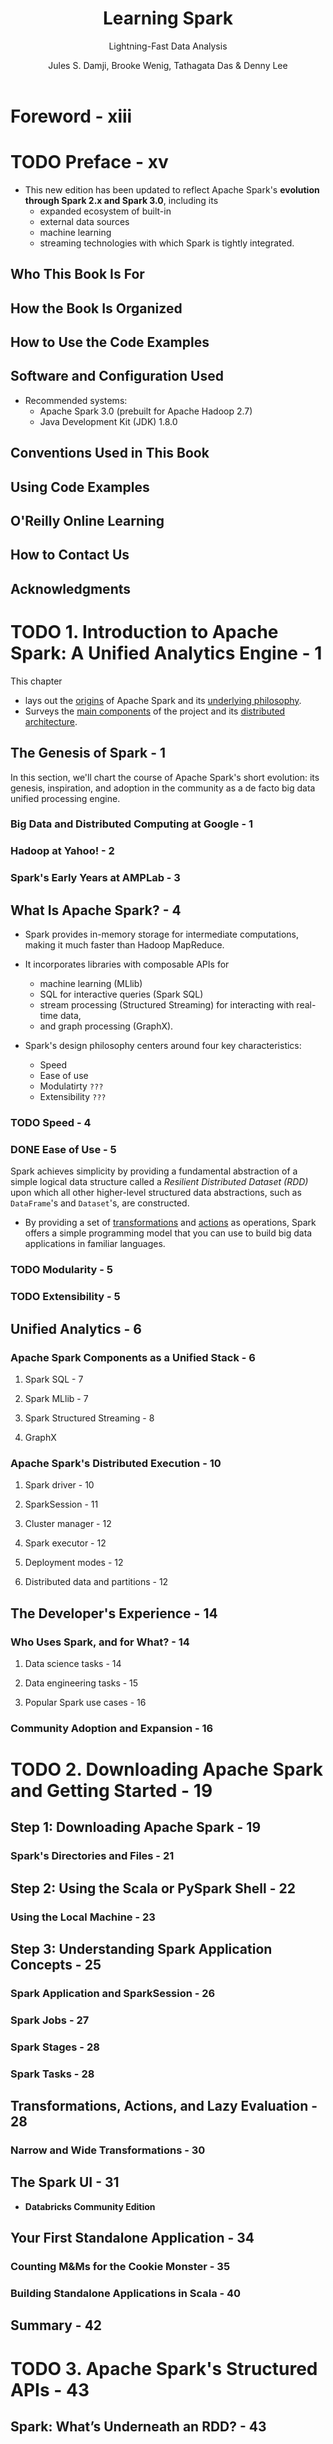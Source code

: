 #+TITLE: Learning Spark
#+SUBTITLE: Lightning-Fast Data Analysis
#+VERSION: 2nd, Covers Apache Spark 3.0
#+YEAR: 2020
#+AUTHOR: Jules S. Damji, Brooke Wenig, Tathagata Das & Denny Lee
#+Foreword by: Matei Zaharia
#+STARTUP: overview
#+STARTUP: entitiespretty

* Foreword - xiii
* TODO Preface - xv
  - This new edition has been updated to reflect Apache Spark's *evolution through
    Spark 2.x and Spark 3.0*, including its
    * expanded ecosystem of built-in
    * external data sources
    * machine learning
    * streaming technologies with which Spark is tightly integrated.

** Who This Book Is For
** How the Book Is Organized
** How to Use the Code Examples
** Software and Configuration Used
   - Recommended systems:
     * Apache Spark 3.0 (prebuilt for Apache Hadoop 2.7)
     * Java Development Kit (JDK) 1.8.0

** Conventions Used in This Book
** Using Code Examples
** O'Reilly Online Learning
** How to Contact Us
** Acknowledgments

* TODO 1. Introduction to Apache Spark: A Unified Analytics Engine - 1
  This chapter
  - lays out the _origins_ of Apache Spark and its _underlying philosophy_.
  - Surveys the _main components_ of the project and its _distributed architecture_.

** The Genesis of Spark - 1
   In this section, we'll chart the course of Apache Spark's short evolution:
   its genesis, inspiration, and adoption in the community as a de facto big
   data unified processing engine.

*** Big Data and Distributed Computing at Google - 1
*** Hadoop at Yahoo! - 2
*** Spark's Early Years at AMPLab - 3

** What Is Apache Spark? - 4
   - Spark provides in-memory storage for intermediate computations, making it
     much faster than Hadoop MapReduce.

   - It incorporates libraries with composable APIs for
     + machine learning (MLlib)
     + SQL for interactive queries (Spark SQL)
     + stream processing (Structured Streaming) for interacting with real-time data,
     + and graph processing (GraphX).

   - Spark's design philosophy centers around four key characteristics:
     + Speed
     + Ease of use
     + Modulatirty =???=
     + Extensibility =???=

*** TODO Speed - 4
*** DONE Ease of Use - 5
    CLOSED: [2020-09-23 Wed 22:20]
    Spark achieves simplicity by providing a fundamental abstraction of a simple
    logical data structure called a /Resilient Distributed Dataset (RDD)/ upon
    which all other higher-level structured data abstractions, such as ~DataFrame~'s
    and ~Dataset~'s, are constructed.
    - By providing a set of _transformations_ and _actions_ as operations, Spark
      offers a simple programming model that you can use to build big data
      applications in familiar languages.

*** TODO Modularity - 5
*** TODO Extensibility - 5

** Unified Analytics - 6
*** Apache Spark Components as a Unified Stack - 6
**** Spark SQL - 7
**** Spark MLlib - 7
**** Spark Structured Streaming - 8
**** GraphX

*** Apache Spark's Distributed Execution - 10
**** Spark driver - 10
**** SparkSession - 11
**** Cluster manager - 12
**** Spark executor - 12
**** Deployment modes - 12
**** Distributed data and partitions - 12

** The Developer's Experience - 14
*** Who Uses Spark, and for What? - 14
**** Data science tasks - 14
**** Data engineering tasks - 15
**** Popular Spark use cases - 16

*** Community Adoption and Expansion - 16

* TODO 2. Downloading Apache Spark and Getting Started - 19
** Step 1: Downloading Apache Spark - 19
*** Spark's Directories and Files - 21

** Step 2: Using the Scala or PySpark Shell - 22
*** Using the Local Machine - 23

** Step 3: Understanding Spark Application Concepts - 25
*** Spark Application and SparkSession - 26
*** Spark Jobs - 27
*** Spark Stages - 28
*** Spark Tasks - 28

** Transformations, Actions, and Lazy Evaluation - 28
*** Narrow and Wide Transformations - 30

** The Spark UI - 31
   - *Databricks Community Edition*

** Your First Standalone Application - 34
*** Counting M&Ms for the Cookie Monster - 35
*** Building Standalone Applications in Scala - 40

** Summary - 42

* TODO 3. Apache Spark's Structured APIs - 43
** Spark: What’s Underneath an RDD? - 43
** Structuring Spark - 44
*** Key Merits and Benefits - 45

** The DataFrame API - 47
*** Spark's Basic Data Types - 48
*** Spark's Structured and Complex Data Types - 49
*** Schemas and Creating DataFrames - 50
**** Two ways to define a schema - 51

*** Columns and Expressions - 54
*** Rows - 57
*** Common DataFrame Operations - 58
**** Using DataFrameReader and DataFrameWriter - 58
**** Transformations and actions - 61

*** End-to-End DataFrame Example - 68

** The Dataset API - 69
*** Typed Objects, Untyped Objects, and Generic Rows - 69
*** Creating Datasets - 71
**** Scala: Case classes - 71

*** Dataset Operations - 72
*** End-to-End Dataset Example - 74

** DataFrames Versus Datasets - 74
*** When to Use RDDs - 75

** Spark SQL and the Underlying Engine - 76
*** The Catalyst Optimizer - 77
**** Phase 1: Analysis - 81
**** Phase 2: Logial optimization - 81
**** Phase 3: Physical planning - 81
**** Phase 4: Code generation - 81

** Summary - 82

* TODO 4. Spark SQL and DataFrames: Introduction to Built-in Data Sources - 83
** Using Spark SQL in Spark Applications - 84
*** Basic Query Examples - 85

** SQL Tables and Views - 89
*** Managed Versus UnmanagedTables - 89
*** Creating SQL Databases and Tables - 90
**** Creating a managed table - 90
**** Creating an unmanaged table - 91

*** Creating Views - 91
**** Temporary views versus global temporary views - 92

*** Viewing the Metadata - 93
*** Caching SQL Tables - 93
*** Reading Tables into DataFrames - 93

** Data Sources for DataFrames and SQL Tables - 94
*** DataFrameReader - 94
*** DataFrameWriter - 96
*** Parquet - 97
**** Reading Parquet files into a DataFrame - 97
**** Reading Parquet files into a Spark SQL table - 98
**** Writing DataFrames to Parquet files - 99
**** Writing DataFrames to Spark SQL tables - 99

*** JSON - 100
**** Reading a JSON file into a DataFrame - 100
**** Reading a JSON file into a Spark SQL table - 100
**** Writing DataFrames to JSON files - 101
**** JSON data source options - 101

*** CSV - 102
**** Reading a CSV file into a DataFrame - 102
**** Reading a CSV file into a Spark SQL table - 102
**** Writing DataFrames to CSV files - 103
**** CSV data source options - 103

*** Avro - 104
**** Reading an Avro file into a DataFrame - 104
**** Reading an Avro file into a Spark SQL table - 105
**** Writing DataFrames to Avro files - 105
**** Avro data source options - 106

*** ORC - 106
**** Reading an ORC file into a DataFrame - 107
**** Reading an ORC file into a Spark SQL table - 107
**** Writing DataFrames to ORC files - 108

*** Images - 108
**** Reading an image file into a DataFrame - 109

*** Binary Files - 110
**** Reading a binary file into a DataFrame - 110

** Summary - 111

* TODO 5. Spark SQL and DataFrames: Interacting with External Data Sources - 113
** Spark SQL and Apache Hive - 113
*** User-Defined Functions - 114
**** Spark SQL UDFs - 114
**** Evaluation order and null checking in Spark SQL - 115
**** Speeding up and distributing PySpark UDFs with Pandas UDFs - 115

** Querying with the Spark SQL Shell, Beeline, and Tableau - 119
*** Using the Spark SQL Shell - 119
**** Create a table - 119
**** Insert data into the table - 120
**** Running a Spark SQL query - 120

*** Working with Beeline - 120
**** Start the Thrift server - 121
**** Connect to the Thrift server via Beeline - 121
**** Execute a Spark SQL query with Beeline - 121
**** Stop the Thrift server - 122

*** Working with Tableau - 122
**** Start the Thrift server - 122
**** Start Tableau - 123
**** Stop the Thrift server - 129

** External Data Sources - 129
*** JDBC and SQL Databases - 129
**** The importance of partitioning - 130

*** PostgreSQL - 132
*** MySQL - 133
*** Azure Cosmos DB - 134
*** MS SQL Server - 136
*** Other External Sources - 137

** Higher-Order Functions in DataFrames and Spark SQL - 138
*** Option 1: Explode and Collect - 138
*** Option 2: User-Defined Function - 138
*** Built-in Functions for Complex Data Types - 139
*** Higher-Order Functions - 141
**** ~transform()~ - 142
**** ~filter()~ - 143
**** ~exists()~ - 143
**** ~reduce()~ - 144

** Common DataFrames and Spark SQL Operations - 144
*** Unions - 147
*** Joins - 148
*** Windowing - 149
*** Modifications - 151
**** Adding new columns - 152
**** Dropping columns - 152
**** Renaming columns - 153
**** Pivoting - 153
**** Summary - 155

** Summary - 155

* TODO 6. Spark SQL and Datasets - 157
** Single API for Java and Scala - 157
*** Scala Case Classes and JavaBeans for Datasets - 158

** Working with Datasets - 160
*** Creating Sample Data - 160
*** Transforming Sample Data - 162
**** Higher-order functions and functional programming - 162
**** Converting DataFrames to Datasets - 166

** Memory Management for Datasets and DataFrames - 167
** Dataset Encoders - 168
*** Spark's Internal Format Versus Java Object Format - 168
*** Serialization and Deserialization (SerDe) - 169

** Costs of Using Datasets - 170
*** Strategies to Mitigate Costs - 170

** Summary - 172

* TODO 7. Optimizing and Tuning Spark Applications - 173
** TODO Optimizing and Tuning Spark for Efficiency - 173
*** Viewing and Setting Apache Spark Configurations - 173
    - There are *THREE* ways you can get and set _Spark properties_:
      1. Through a set of configuration files. In your deployment’s
         ~$SPARK_HOME~ directory (where you installed Spark), there are a number
         of config files:
         =conf/spark-defaults.conf.template=,
         =conf/log4j.properties.template=, and
         =conf/spark-env.sh.template=.
         Changing the default values in these files and saving them without the
         =.template= suffix instructs Spark to use these new values.
         * *Note*:
           Configuration changes in the =conf/spark-defaults.conf= file apply to
           + _the Spark cluster_ and
           + _all Spark applications submitted to the cluster_.

      2. Specify _Spark configurations_ directly
         *in your Spark application* or
         #+begin_src scala
           // In Scalaimport org.apache.spark.sql.SparkSession
           
           object BuildSparkSession {
             def printConfigs(session: SparkSession) = {
               // Get conf
               val mconf = session.conf.getAll
           
               // Print them
               for (k <- mconf.keySet) {
                 println(s"${k} -> ${mconf(k)}\n")
               }
             }
           
             def main(args: Array[String]) {
               // Create a session
               val spark = SparkSession.builder
                 .config("spark.sql.shuffle.partitions", 5)
                 .config("spark.executor.memory", "2g")
                 .master("local[*]")
                 .appName("SparkConfig")
                 .getOrCreate()
           
               printConfigs(spark)
               spark.conf.set("spark.sql.shuffle.partitions",
                              spark.sparkContext.defaultParallelism)
               println(" ****** Setting Shuffle Partitions to Default Parallelism")
               printConfigs(spark)
             }
           
             /// spark.driver.host -> 10.8.154.34
             /// spark.driver.port -> 55243
             /// spark.app.name -> SparkConfig
             /// spark.executor.id -> driver
             /// spark.master -> local[*]
             /// spark.executor.memory -> 2g
             /// spark.app.id -> local-1580162894307
             /// spark.sql.shuffle.partitions -> 5
           }
         #+end_src
         *on the command line* when submitting the application with ~spark-submit~,
         using the ~--conf~ flag:
         #+begin_src shell
           spark-submit --conf spark.sql.shuffle.partitions=5 \
                        --conf"spark.executor.memory=2g" \
                        --class main.scala.chapter7.SparkConfig_7_1 jars/main-scala-chapter7_2.12-1.0.jar
         #+end_src

      3. Through a _programmatic interface_ via the /Spark shell/.
         As with everything else in Spark, APIs are the primary method of
         interaction.
           Through the ~SparkSession~ object,
         you can access MOST _Spark config settings_.

         - In a Spark REPL, for example, this Scala code shows the Spark configs on a
           _local host_ where Spark is launched in /local mode/ (for details on
           the different modes available, =TODO= _see “Deployment modes” in Chapter 1_):
           #+begin_src scala
             // scala>
             val mconf = spark.conf.getAll
             
             // scala>
             mconf.keySet.foreach { k => println(s"${k} -> ${mconf(k)}\n") }
             // spark.driver.host -> 10.13.200.101
             // spark.driver.port -> 65204
             // spark.repl.class.uri -> spark://10.13.200.101:65204/classes
             // spark.jars ->
             // spark.repl.class.outputDir -> /private/var/folders/jz/qg062ynx5v39wwmfxmph5nn...
             // spark.app.name -> Spark shell
             // spark.submit.pyFiles ->
             // spark.ui.showConsoleProgress -> true
             // spark.executor.id -> driver
             // spark.submit.deployMode -> client
             // spark.master -> local[*]
             // spark.home -> /Users/julesdamji/spark/spark-3.0.0-preview2-bin-hadoop2.7
             // spark.sql.catalogImplementation -> hive
             // spark.app.id -> local-1580144503745
           #+end_src
      
*** Scaling Spark for Large Workloads - 177
**** Static versus dynamic resource allocation - 177
**** Configuring Spark executors' memory and the shuffle service - 178
**** Maximizing Spark parallelism - 180

** TODO Caching and Persistence of Data - 183
*** ~DataFrame.cache()~ - 183
*** ~DataFrame.persist()~ - 184
*** When to Cache and Persist - 187
*** When Not to Cache and Persist - 187

** TODO A Family of Spark Joins - 187
*** Broadcast Hash Join - 188
**** When to use a broadcast hash join - 189

*** Shuffle Sort Merge Join - 189
**** Optimizing the shuffle sort merge join - 193
**** When to use a shuffle sort merge join - 197

** TODO Inspecting the Spark UI - 197
*** Journey Through the Spark UI Tabs - 197
**** Jobs and Stages - 198
**** Executors - 200
**** Storage - 200
**** SQL - 202
**** Environment - 203
**** Debugging Spark applications - 204

** TODO Summary - 205

* TODO 8. Structured Streaming - 207
** Evolution of the Apache Spark Stream Processing Engine - 207
*** The Advent of Micro-Batch Stream Processing - 208
*** Lessons Learned from Spark Streaming (DStreams) - 209
*** The Philosophy of Structured Streaming - 210

** The Programming Model of Structured Streaming - 211
** The Fundamentals of a Structured Streaming Query - 213
*** Five Steps to Define a Streaming Query - 213
**** Step 1: Define input sources - 213
**** Step 2: Transform data - 214
**** Step 3: Define output sink and output mode - 215
**** Step 4: Specify processing details - 216
**** Step 5: Start the query - 218
**** Putting it all together - 218

*** Under the Hood of an Active Streaming Query - 219
*** Recovering from Failures with Exactly-Once Guarantees - 221
*** Monitoring an Active Query - 223
**** Querying current status using StreamingQuery - 223
**** Publishing metrics using Dropwizard Metrics - 224
**** Publishing metrics using custom StreamingQueryListeners - 225

** Streaming Data Sources and Sinks - 226
*** Files - 226
**** Reading from Files - 226
**** Writing from Files - 227

*** Apache Kafka - 228
**** Reading from Kafka - 228
**** Writing to Kafka - 229

*** Custom Streaming Sources and Sinks - 230
**** Writing to any storage system - 230
**** Reading to any storage system - 234

** Data Transformations - 234
*** Incremental Execution and Streaming State - 234
*** Stateless Transformations - 235
*** Stateful Transformations - 235
**** Distributed and fault-tolerant state management - 236
**** Types of stageful operations - 237

** Stateful Streaming Aggregations - 238
*** Aggregations Not Based on Time - 238
*** Aggregations with Event-Time Windows - 239
**** Handling late data with watermarks - 243
**** Supported output modes - 245

** Streaming Joins - 246
*** Stream–Static Joins - 246
*** Stream–Stream Joins - 248
**** Inner joins with optional watermarking - 248
**** Outer joins with watermarking - 252

** Arbitrary Stateful Computations - 253
*** Modeling Arbitrary Stateful Operations with ~mapGroupsWithState()~ - 254
*** Using Timeouts to Manage Inactive Groups - 257
**** Processing-time timeouts - 257
**** Event-time timeouts - 259

*** Generalization with ~flatMapGroupsWithState()~ - 261

** Performance Tuning - 262
** Summary - 264

* 9. Building Reliable Data Lakes with Apache Spark - 265
** The Importance of an Optimal Storage Solution - 265
** Databases - 266
*** A Brief Introduction to Databases - 266
*** Reading from and Writing to Databases Using Apache Spark - 267
*** Limitations of Databases - 267

** Data Lakes - 268
*** A Brief Introduction to Data Lakes - 268
*** Reading from and Writing to Data Lakes using Apache Spark - 269
*** Limitations of Data Lakes - 270

** Lakehouses: The Next Step in the Evolution of Storage Solutions - 271
*** Apache Hudi - 272
*** Apache Iceberg - 272
*** Delta Lake - 273

** Building Lakehouses with Apache Spark and Delta Lake - 274
*** Configuring Apache Spark with Delta Lake - 274
*** Loading Data into a Delta Lake Table - 275
*** Loading Data Streams into a Delta Lake Table - 277
*** Enforcing Schema on Write to Prevent Data Corruption - 278
*** Evolving Schemas to Accommodate Changing Data - 279
*** Transforming Existing Data - 279
*** Auditing Data Changes with Operation History - 282
*** Querying Previous Snapshots of a Table with Time Travel - 283

** Summary - 284

* 10. Machine Learning with MLlib - 285
** What Is Machine Learning? - 286
*** Supervised Learning - 286
*** Unsupervised Learning - 288
*** Why Spark for Machine Learning? - 289

** Designing Machine Learning Pipelines - 289
*** Data Ingestion and Exploration - 290
*** Creating Training and Test Data Sets - 291
*** Preparing Features with Transformers - 293
*** Understanding Linear Regression - 294
*** Using Estimators to Build Models - 295
*** Creating a Pipeline - 296
*** Evaluating Models - 302
*** Saving and Loading Models - 306

** Hyperparameter Tuning - 307
*** Tree-Based Models - 307
*** k-Fold Cross-Validation - 316
*** Optimizing Pipelines - 320

** Summary - 321

* 11. Managing, Deploying, and Scaling Machine Learning Pipelines with Apache Spark - 323
** Model Management - 323
*** MLflow - 324

** Model Deployment Options with MLlib - 330
*** Batch - 332
*** Streaming - 333
*** Model Export Patterns for Real-Time Inference - 334

** Leveraging Spark for Non-MLlib Models - 336
*** Pandas UDFs - 336
*** Spark for Distributed Hyperparameter Tuning - 337

** Summary - 341

* TODO 12. Epilogue: Apache Spark 3.0 - 343
** Spark Core and Spark SQL - 343
*** Dynamic Partition Pruning - 343
*** Adaptive Query Execution - 345
**** The AQE framework - 346

*** SQL Join Hints - 348
**** Shuffle sort merge join (SMJ) - 348
**** Broadcast hash join (BHJ) - 348
**** Shuffle hash join (SHJ) - 348
**** Shuffle-and-replicate nested loop join (SNLJ) - 348

*** Catalog Plugin API and DataSourceV2 - 349
*** Accelerator-Aware Scheduler - 351

** Structured Streaming - 352
** PySpark, Pandas UDFs, and Pandas Function APIs - 354
*** Redesigned Pandas UDFs with Python Type Hints - 354
*** Iterator Support in Pandas UDFs - 355
*** New Pandas Function APIs - 356

** Changed Functionality - 357
*** Languages Supported and Deprecated - 357
*** Changes to the DataFrame and Dataset APIs - 357
*** DataFrame and SQL Explain Commands - 358

** Summary - 360

* Index - 361

